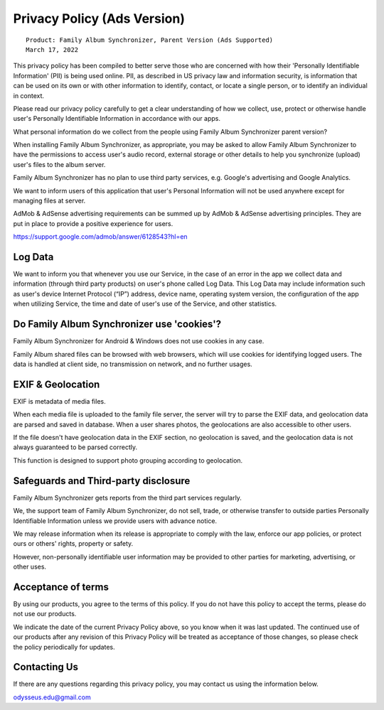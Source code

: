 Privacy Policy (Ads Version)
============================

::

    Product: Family Album Synchronizer, Parent Version (Ads Supported)
    March 17, 2022

This privacy policy has been compiled to better serve those who are concerned with
how their 'Personally Identifiable Information' (PII) is being used online. PII,
as described in US privacy law and information security, is information that can
be used on its own or with other information to identify, contact, or locate a
single person, or to identify an individual in context.

Please read our privacy policy carefully to get a clear understanding of how we
collect, use, protect or otherwise handle user's Personally Identifiable Information
in accordance with our apps.

What personal information do we collect from the people using Family Album Synchronizer parent version?

When installing Family Album Synchronizer, as appropriate, you may be asked to
allow Family Album Synchronizer to have the permissions to access user's audio
record, external storage or other details to help you synchronize (upload) user's
files to the album server.

Family Album Synchronizer has no plan to use third party services, e.g. Google's
advertising and Google Analytics.

We want to inform users of this application that user's Personal Information will
not be used anywhere except for managing files at server.

AdMob & AdSense advertising requirements can be summed up by AdMob & AdSense
advertising principles. They are put in place to provide a positive experience
for users.

https://support.google.com/admob/answer/6128543?hl=en

Log Data
--------

We want to inform you that whenever you use our Service, in the case of an error
in the app we collect data and information (through third party products) on user's
phone called Log Data. This Log Data may include information such as user's device
Internet Protocol (“IP”) address, device name, operating system version, the
configuration of the app when utilizing Service, the time and date of user's use of
the Service, and other statistics.

Do Family Album Synchronizer use 'cookies'?
-------------------------------------------

Family Album Synchronizer for Android & Windows does not use cookies in any case.

Family Album shared files can be browsed with web browsers, which will use cookies
for identifying logged users. The data is handled at client side, no transmission
on network, and no further usages.

EXIF & Geolocation
------------------

EXIF is metadata of media files.

When each media file is uploaded to the family file server, the server will try to
parse the EXIF data, and geolocation data are parsed and saved in database. 
When a user shares photos, the geolocations are also accessible to other users.

If the file doesn't have geolocation data in the EXIF section, no geolocation is
saved, and the geolocation data is not always guaranteed to be parsed correctly.

This function is designed to support photo grouping according to geolocation.

Safeguards and Third-party disclosure
-------------------------------------

Family Album Synchronizer gets reports from the third part services regularly.

We, the support team of Family Album Synchronizer, do not sell, trade, or otherwise
transfer to outside parties Personally Identifiable Information unless we provide
users with advance notice.

We may release information when its release is appropriate to comply with the
law, enforce our app policies, or protect ours or others' rights, property or
safety.

However, non-personally identifiable user information may be provided to other
parties for marketing, advertising, or other uses.

Acceptance of terms
-------------------

By using our products, you agree to the terms of this policy. If you do not have
this policy to accept the terms, please do not use our products.

We indicate the date of the current Privacy Policy above, so you know when it was
last updated. The continued use of our products after any revision of this Privacy
Policy will be treated as acceptance of those changes, so please check the policy
periodically for updates.

Contacting Us
-------------

If there are any questions regarding this privacy policy, you may contact us using
the information below.

odysseus.edu@gmail.com
